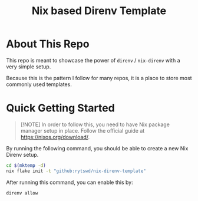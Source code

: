 #+title: Nix based Direnv Template

* About This Repo
This repo is meant to showcase the power of ~direnv~ / ~nix-direnv~ with a very simple setup.

Because this is the pattern I follow for many repos, it is a place to store most commonly used templates.

* Quick Getting Started
#+begin_quote
[!NOTE]
In order to follow this, you need to have Nix package manager setup in place. Follow the official guide at https://nixos.org/download/.
#+end_quote

By running the following command, you should be able to create a new Nix Direnv setup.
#+begin_src bash
  cd $(mktemp -d)
  nix flake init -t "github:rytswd/nix-direnv-template"
#+end_src

After running this command, you can enable this by:
#+begin_src bash
  direnv allow
#+end_src
